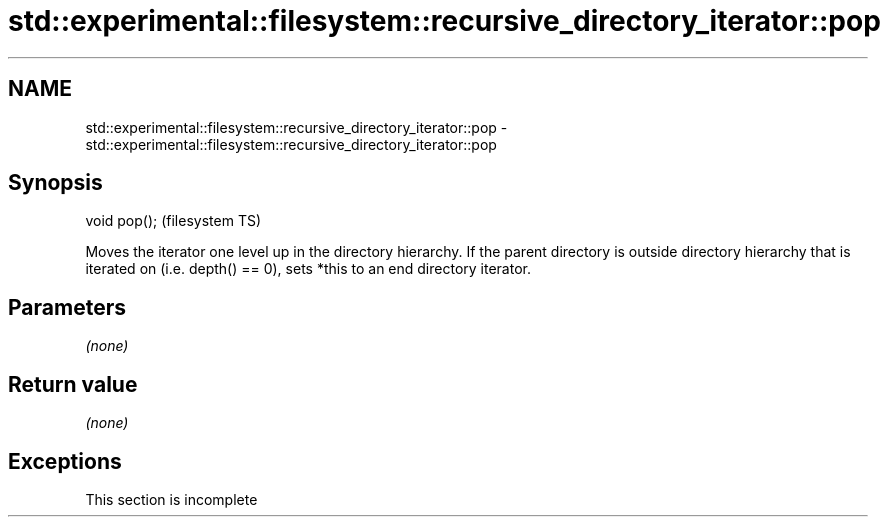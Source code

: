 .TH std::experimental::filesystem::recursive_directory_iterator::pop 3 "2020.03.24" "http://cppreference.com" "C++ Standard Libary"
.SH NAME
std::experimental::filesystem::recursive_directory_iterator::pop \- std::experimental::filesystem::recursive_directory_iterator::pop

.SH Synopsis

void pop();  (filesystem TS)

Moves the iterator one level up in the directory hierarchy.
If the parent directory is outside directory hierarchy that is iterated on (i.e. depth() == 0), sets *this to an end directory iterator.

.SH Parameters

\fI(none)\fP

.SH Return value

\fI(none)\fP

.SH Exceptions


 This section is incomplete




